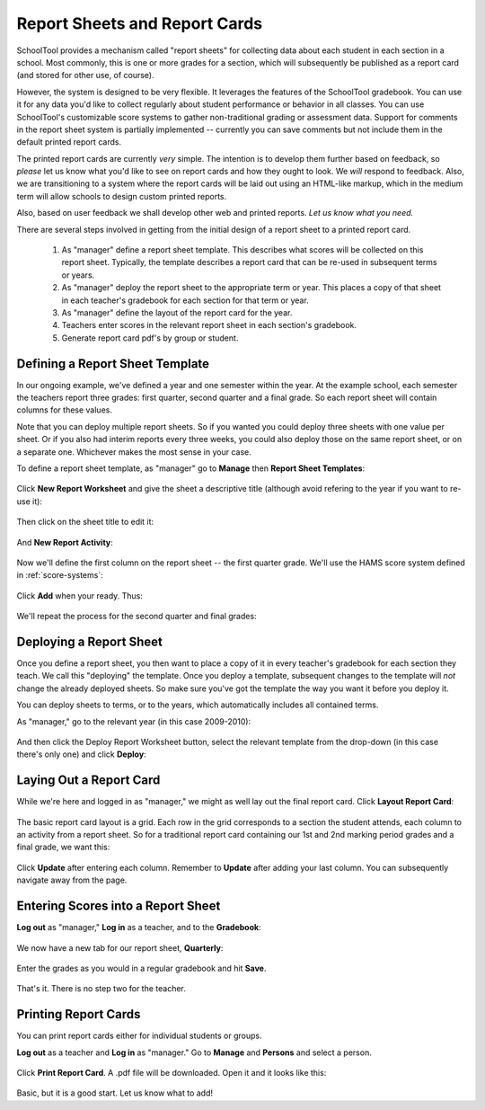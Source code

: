 Report Sheets and Report Cards
==============================

SchoolTool provides a mechanism called "report sheets" for collecting data about each student in each section in a school.  Most commonly, this is one or more grades for a section, which will subsequently be published as a report card (and stored for other use, of course).  

However, the system is designed to be very flexible.  It leverages the features of the SchoolTool gradebook.  You can use it for any data you'd like to collect regularly about student performance or behavior in all classes.  You can use SchoolTool's customizable score systems to gather non-traditional grading or assessment data.  Support for comments in the report sheet system is partially implemented -- currently you can save comments but not include them in the default printed report cards.

The printed report cards are currently *very* simple.  The intention is to develop them further based on feedback, so *please* let us know what you'd like to see on report cards and how they ought to look.  We *will* respond to feedback.  Also, we are transitioning to a system where the report cards will be laid out using an HTML-like markup, which in the medium term will allow schools to design custom printed reports.

Also, based on user feedback we shall develop other web and printed reports.  *Let us know what you need.*

There are several steps involved in getting from the initial design of a report sheet to a printed report card.  

 #. As "manager" define a report sheet template.  This describes what scores will be collected on this report sheet.  Typically, the template describes a report card that can be re-used in subsequent terms or years.
 
 #. As "manager" deploy the report sheet to the appropriate term or year.  This places a copy of that sheet in each teacher's gradebook for each section for that term or year.
 
 #. As "manager" define the layout of the report card for the year.
 
 #. Teachers enter scores in the relevant report sheet in each section's gradebook.
 
 #. Generate report card pdf's by group or student.

Defining a Report Sheet Template
--------------------------------

In our ongoing example, we've defined a year and one semester within the year.  At the example school, each semester the teachers report three grades: first quarter, second quarter and a final grade.  So each report sheet will contain columns for these values.

Note that you can deploy multiple report sheets.  So if you wanted you could deploy three sheets with one value per sheet.  Or if you also had interim reports every three weeks, you could also deploy those on the same report sheet, or on a separate one.  Whichever makes the most sense in your case.

To define a report sheet template, as "manager" go to **Manage** then **Report Sheet Templates**:

   .. image:: images/report-sheet-1.png

Click **New Report Worksheet** and give the sheet a descriptive title (although avoid refering to the year if you want to re-use it):

   .. image:: images/report-sheet-2.png

Then click on the sheet title to edit it:

   .. image:: images/report-sheet-3.png

And **New Report Activity**:

   .. image:: images/report-sheet-4.png

Now we'll define the first column on the report sheet -- the first quarter grade.  We'll use the HAMS score system defined in :ref:`score-systems`:

   .. image:: images/report-sheet-5.png

Click **Add** when your ready.  Thus:

   .. image:: images/report-sheet-6.png

We'll repeat the process for the second quarter and final grades:

   .. image:: images/report-sheet-7.png

Deploying a Report Sheet
------------------------

Once you define a report sheet, you then want to place a copy of it in every teacher's gradebook for each section they teach.  We call this "deploying" the template.  Once you deploy a template, subsequent changes to the template will *not* change the already deployed sheets.  So make sure you've got the template the way you want it before you deploy it.

You can deploy sheets to terms, or to the years, which automatically includes all contained terms.

As "manager," go to the relevant year (in this case 2009-2010):

   .. image:: images/report-sheet-8.png

And then click the Deploy Report Worksheet button, select the relevant template from the drop-down (in this case there's only one) and click **Deploy**:

   .. image:: images/report-sheet-9.png

Laying Out a Report Card
------------------------

While we're here and logged in as "manager," we might as well lay out the final report card.  Click **Layout Report Card**:

   .. image:: images/report-sheet-10.png

The basic report card layout is a grid.  Each row in the grid corresponds to a section the student attends, each column to an activity from a report sheet.  So for a traditional report card containing our 1st and 2nd marking period grades and a final grade, we want this:

   .. image:: images/report-sheet-11.png

Click **Update** after entering each column.  Remember to **Update** after adding your last column.  You can subsequently navigate away from the page.

Entering Scores into a Report Sheet
-----------------------------------

**Log out** as "manager," **Log in** as a teacher, and to the **Gradebook**:

   .. image:: images/report-sheet-12.png

We now have a new tab for our report sheet, **Quarterly**:

   .. image:: images/report-sheet-13.png

Enter the grades as you would in a regular gradebook and hit **Save**.

   .. image:: images/report-sheet-14.png

That's it.  There is no step two for the teacher.

Printing Report Cards
---------------------

You can print report cards either for individual students or groups.

**Log out** as a teacher and **Log in** as "manager."  Go to **Manage** and **Persons** and select a person.  

   .. image:: images/report-sheet-15.png

Click **Print Report Card**.  A .pdf file will be downloaded.  Open it and it looks like this:

   .. image:: images/report-sheet-16.png

Basic, but it is a good start.  Let us know what to add!

